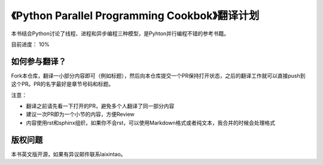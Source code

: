 《Python Parallel Programming Cookbok》翻译计划
===============================================

本书结合Python讨论了线程、进程和异步编程三种模型，是Pyhton并行编程不错的参考书籍。

目前进度： 10%

如何参与翻译？
-------------

Fork本仓库，翻译一小部分内容即可（例如标题），然后向本仓库提交一个PR保持打开状态，之后的翻译工作就可以直接push到这个PR。PR的名字最好是章节号码和标题。

注意：

- 翻译之前请先看一下打开的PR，避免多个人翻译了同一部分内容
- 建议一次PR即为一个小节的内容，方便Review
- 内容使用rst和sphinx组织，如果你不会rst，可以使用Markdown格式或者纯文本，我合并的时候会处理格式

版权问题
--------

本书英文版开源，如果有异议邮件联系laixintao。

